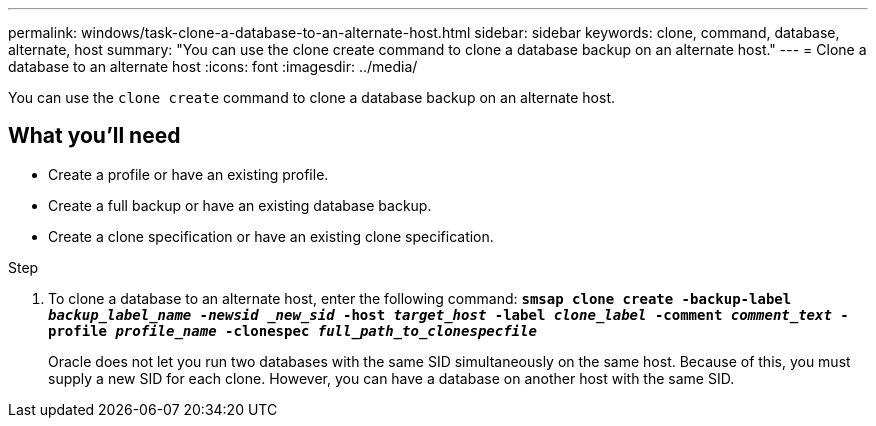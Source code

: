 ---
permalink: windows/task-clone-a-database-to-an-alternate-host.html
sidebar: sidebar
keywords: clone, command, database, alternate, host
summary: "You can use the clone create command to clone a database backup on an alternate host."
---
= Clone a database to an alternate host
:icons: font
:imagesdir: ../media/

[.lead]
You can use the `clone create` command to clone a database backup on an alternate host.

== What you'll need

* Create a profile or have an existing profile.
* Create a full backup or have an existing database backup.
* Create a clone specification or have an existing clone specification.

.Step

. To clone a database to an alternate host, enter the following command: `*smsap clone create -backup-label _backup_label_name -newsid _new_sid_ -host _target_host_ -label _clone_label_ -comment _comment_text_ -profile _profile_name_ -clonespec _full_path_to_clonespecfile_*`
+
Oracle does not let you run two databases with the same SID simultaneously on the same host. Because of this, you must supply a new SID for each clone. However, you can have a database on another host with the same SID.
